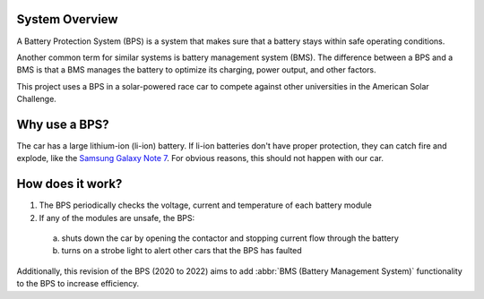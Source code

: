 System Overview 
===============

A Battery Protection System (BPS) is a system that makes sure that a battery stays within safe operating conditions.

Another common term for similar systems is battery management system (BMS). 
The difference between a BPS and a BMS is that a BMS manages the battery to optimize its charging, power output, and other factors.

This project uses a BPS in a solar-powered race car to compete against other universities in the American Solar Challenge.

Why use a BPS?
==============

The car has a large lithium-ion (li-ion) battery. If li-ion batteries don't have proper protection, they can catch fire and explode, like the `Samsung Galaxy Note 7 <https://www.bbc.com/news/business-38714461>`_.
For obvious reasons, this should not happen with our car. 

How does it work?
=================

1. The BPS periodically checks the voltage, current and temperature of each battery module
2. If any of the modules are unsafe, the BPS:
 
  a. shuts down the car by opening the contactor and stopping current flow through the battery
  b. turns on a strobe light to alert other cars that the BPS has faulted

Additionally, this revision of the BPS (2020 to 2022) aims to add :abbr:`BMS (Battery Management System)` functionality to the BPS to increase efficiency.